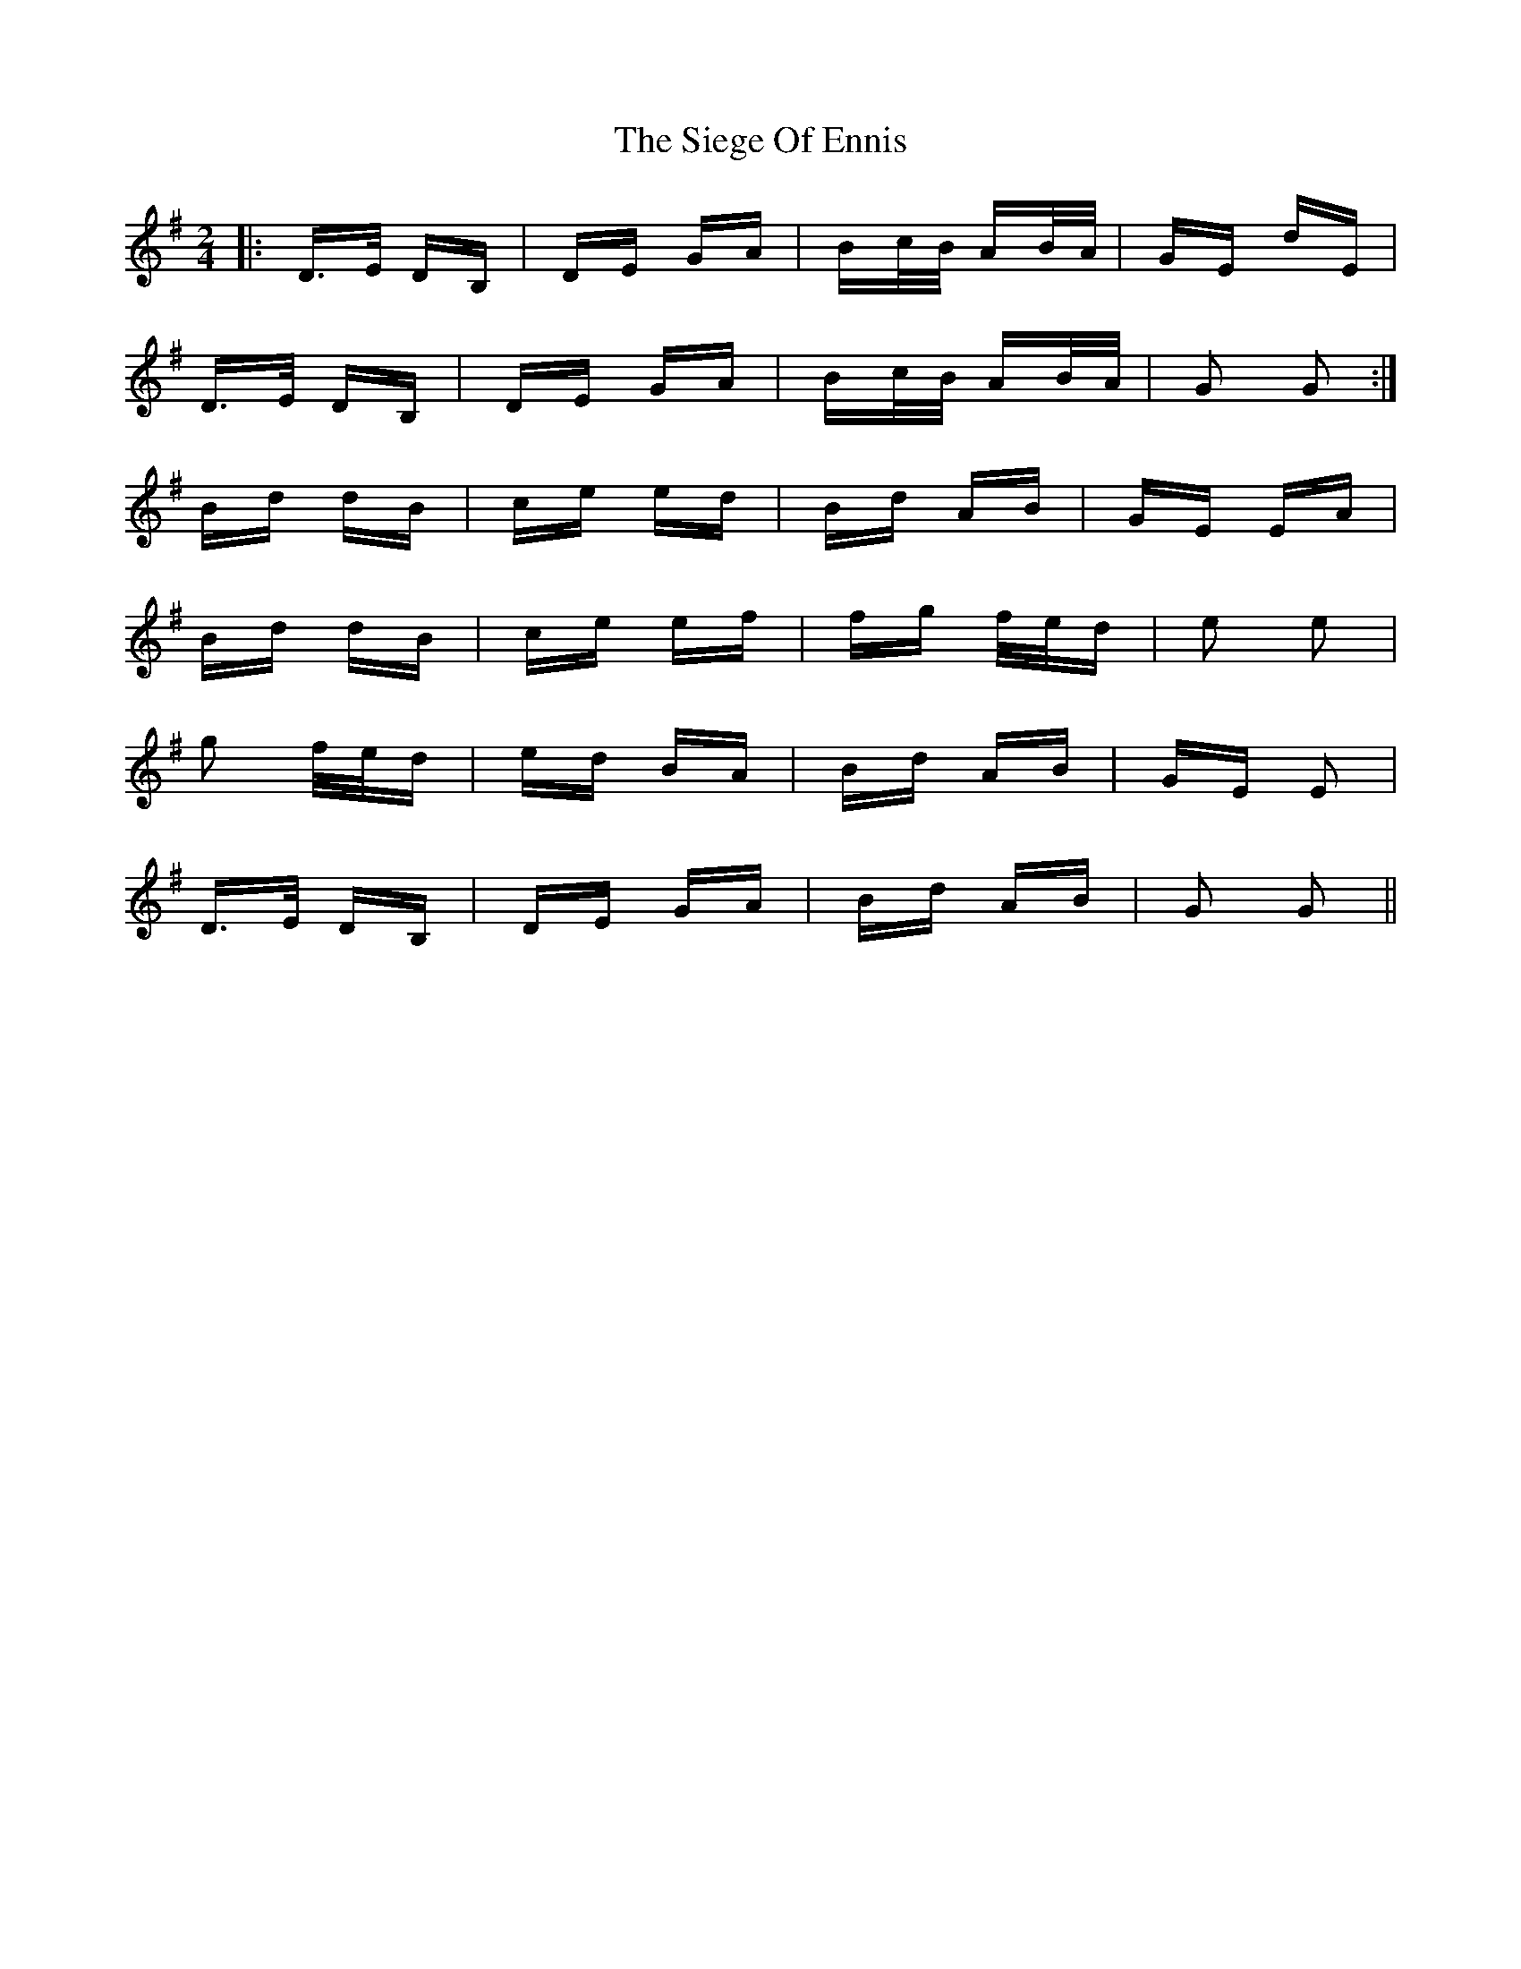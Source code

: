 X: 37010
T: Siege Of Ennis, The
R: polka
M: 2/4
K: Gmajor
|:D>E DB,|DE GA|Bc/B/ AB/A/|GE dE|
D>E DB,|DE GA|Bc/B/ AB/A/|G2 G2:|
Bd dB|ce ed|Bd AB|GE EA|
Bd dB|ce ef|fg f/e/d|e2 e2|
g2 f/e/d|ed BA|Bd AB|GE E2|
D>E DB,|DE GA|Bd AB|G2 G2||

